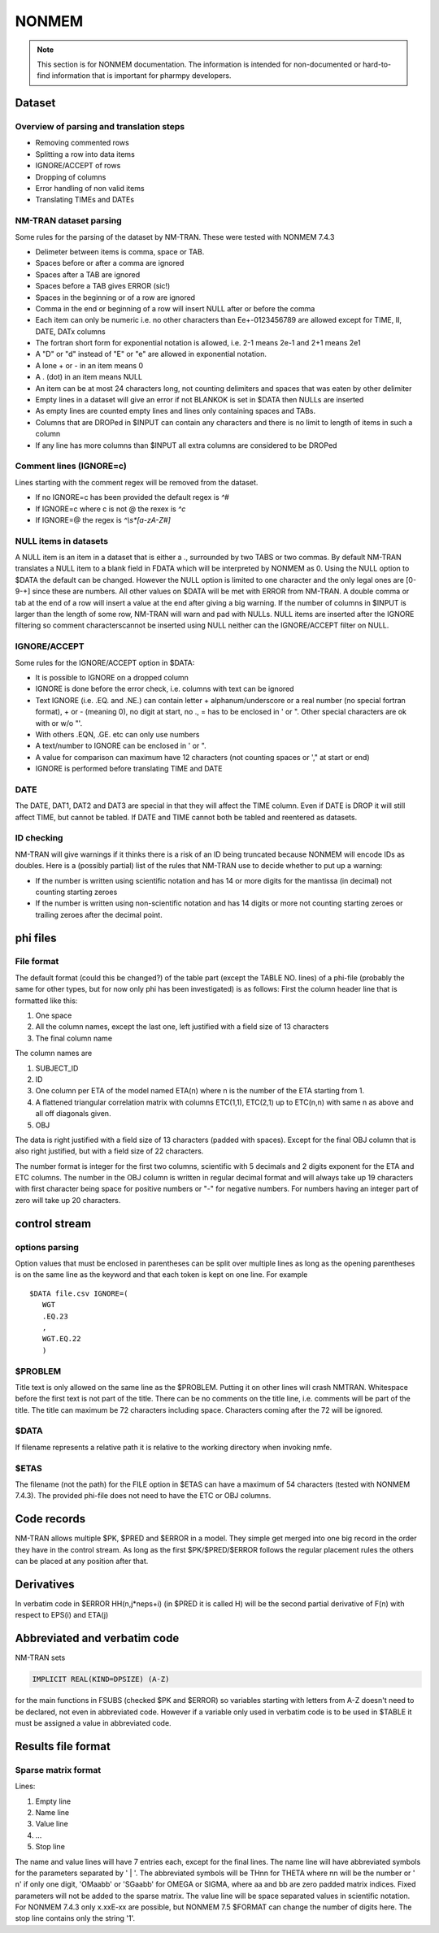 .. _NONMEM-section:

======
NONMEM
======

.. note:: This section is for NONMEM documentation. The information is intended for non-documented or hard-to-find information that is important for pharmpy developers. 


Dataset
-------

Overview of parsing and translation steps
~~~~~~~~~~~~~~~~~~~~~~~~~~~~~~~~~~~~~~~~~

- Removing commented rows
- Splitting a row into data items
- IGNORE/ACCEPT of rows
- Dropping of columns
- Error handling of non valid items
- Translating TIMEs and DATEs

NM-TRAN dataset parsing
~~~~~~~~~~~~~~~~~~~~~~~

Some rules for the parsing of the dataset by NM-TRAN. These were tested with NONMEM 7.4.3

- Delimeter between items is comma, space or TAB.
- Spaces before or after a comma are ignored
- Spaces after a TAB are ignored
- Spaces before a TAB gives ERROR (sic!)
- Spaces in the beginning or of a row are ignored
- Comma in the end or beginning of a row will insert NULL after or before the comma
- Each item can only be numeric i.e. no other characters than Ee+-0123456789 are allowed except for TIME, II, DATE, DATx columns
- The fortran short form for exponential notation is allowed, i.e. 2-1 means 2e-1 and 2+1 means 2e1
- A "D" or "d" instead of "E" or "e" are allowed in exponential notation.
- A lone + or - in an item means 0
- A . (dot) in an item means NULL
- An item can be at most 24 characters long, not counting delimiters and spaces that was eaten by other delimiter
- Empty lines in a dataset will give an error if not BLANKOK is set in $DATA then NULLs are inserted
- As empty lines are counted empty lines and lines only containing spaces and TABs.
- Columns that are DROPed in $INPUT can contain any characters and there is no limit to length of items in such a column
- If any line has more columns than $INPUT all extra columns are considered to be DROPed

Comment lines (IGNORE=c)
~~~~~~~~~~~~~~~~~~~~~~~~

Lines starting with the comment regex will be removed from the dataset.

- If no IGNORE=c has been provided the default regex is `^#`
- If IGNORE=c where c is not @ the rexex is `^c`
- If IGNORE=@ the regex is `^\\s*[a-zA-Z#]`


NULL items in datasets
~~~~~~~~~~~~~~~~~~~~~~

A NULL item is an item in a dataset that is either a ., surrounded by two TABS or two commas. By default NM-TRAN translates a NULL item to a blank field in FDATA which will be interpreted by NONMEM as 0. Using the NULL option to $DATA the default can be changed. However the NULL option is limited to one character and the only legal ones are [0-9-+] since these are numbers. All other values on $DATA will be met with ERROR from NM-TRAN. A double comma or tab at the end of a row will insert a value at the end after giving a big warning. If the number of columns in $INPUT is larger than the length of some row, NM-TRAN will warn and pad with NULLs. NULL items are inserted after the IGNORE filtering so comment characterscannot be inserted using NULL neither can the IGNORE/ACCEPT filter on NULL.

IGNORE/ACCEPT
~~~~~~~~~~~~~

Some rules for the IGNORE/ACCEPT option in $DATA:

- It is possible to IGNORE on a dropped column
- IGNORE is done before the error check, i.e. columns with text can be ignored
- Text IGNORE (i.e. .EQ. and .NE.) can contain letter + alphanum/underscore or a real number (no special fortran format), + or - (meaning 0), no digit at start, no ., = has to be enclosed in ' or ". Other special characters are ok with or w/o "'.
- With others .EQN, .GE. etc can only use numbers
- A text/number to IGNORE can be enclosed in ' or ".
- A value for comparison can maximum have 12 characters (not counting spaces or '," at start or end)
- IGNORE is performed before translating TIME and DATE

DATE
~~~~

The DATE, DAT1, DAT2 and DAT3 are special in that they will affect the TIME column. Even if DATE is DROP it will still affect TIME, but cannot be tabled. If DATE and TIME cannot both be tabled and reentered as datasets.

ID checking
~~~~~~~~~~~

NM-TRAN will give warnings if it thinks there is a risk of an ID being truncated because NONMEM will encode IDs as doubles. Here is a (possibly partial) list of the rules that NM-TRAN use to decide whether to put up a warning:

- If the number is written using scientific notation and has 14 or more digits for the mantissa (in decimal) not counting starting zeroes
- If the number is written using non-scientific notation and has 14 digits or more not counting starting zeroes or trailing zeroes after the decimal point.

phi files
---------

File format
~~~~~~~~~~~

The default format (could this be changed?) of the table part (except the TABLE NO. lines) of a phi-file (probably the same for other types, but for now only phi has been investigated) is as follows:
First the column header line that is formatted like this:

1. One space
2. All the column names, except the last one, left justified with a field size of 13 characters
3. The final column name

The column names are

1. SUBJECT_ID
2. ID
3. One column per ETA of the model named ETA(n) where n is the number of the ETA starting from 1.
4. A flattened triangular correlation matrix with columns ETC(1,1), ETC(2,1) up to ETC(n,n) with same n as above and all off diagonals given.
5. OBJ

The data is right justified with a field size of 13 characters (padded with spaces). Except for the final OBJ column that is also right justified, but with a field size of 22 characters.

The number format is integer for the first two columns, scientific with 5 decimals and 2 digits exponent for the ETA and ETC columns. The number in the OBJ column is written in regular decimal format and will always take up 19 characters with first character being space for positive numbers or "-" for negative numbers. For numbers having an integer part of zero will take up 20 characters.

control stream
--------------

options parsing
~~~~~~~~~~~~~~~

Option values that must be enclosed in parentheses can be split over multiple lines as long as the opening parentheses is on the same line as the keyword and that
each token is kept on one line. For example

::

   $DATA file.csv IGNORE=(
      WGT
      .EQ.23
      ,
      WGT.EQ.22
      )


$PROBLEM
~~~~~~~~

Title text is only allowed on the same line as the $PROBLEM. Putting it on other lines will crash NMTRAN. Whitespace before the first text is not part of the title. There can be no comments on the title line, i.e. comments will be part of the title. The title can maximum be 72 characters including space. Characters coming after the 72 will be ignored.

$DATA
~~~~~

If filename represents a relative path it is relative to the working directory when invoking nmfe.

$ETAS
~~~~~

The filename (not the path) for the FILE option in $ETAS can have a maximum of 54 characters (tested with NONMEM 7.4.3). The provided phi-file does not need to have the ETC or OBJ columns.



Code records
------------

NM-TRAN allows multiple $PK, $PRED and $ERROR in a model. They simple get merged into one big record in the order they have in the control stream. As long as the first $PK/$PRED/$ERROR follows the regular placement rules the others can be placed at any position after that.


Derivatives
-----------

In verbatim code in $ERROR HH(n,j*neps+i) (in $PRED it is called H) will be the second partial derivative of F(n) with respect to EPS(i) and ETA(j)


Abbreviated and verbatim code
-----------------------------

NM-TRAN sets

.. code-block:: fortran

    IMPLICIT REAL(KIND=DPSIZE) (A-Z)

for the main functions in FSUBS (checked $PK and $ERROR) so variables starting with letters from A-Z doesn't need to be declared, not even in abbreviated code. However if a variable only used in verbatim code is to be used in $TABLE it must be assigned a value in abbreviated code.


Results file format
-------------------

Sparse matrix format
~~~~~~~~~~~~~~~~~~~~

Lines:

#. Empty line

#. Name line

#. Value line

#. ...

#. Stop line

The name and value lines will have 7 entries each, except for the final lines. The name line will have abbreviated symbols for the parameters separated by ' | '. The abbreviated symbols will be THnn for THETA where nn will be the number or ' n' if only one digit, 'OMaabb' or 'SGaabb' for OMEGA  or SIGMA, where aa and bb are zero padded matrix indices. Fixed parameters will not be added to the sparse matrix. The value line will be space separated values in scientific notation. For NONMEM 7.4.3 only x.xxE-xx are possible, but NONMEM 7.5 $FORMAT can change the number of digits here. The stop line contains only the string '1'.

